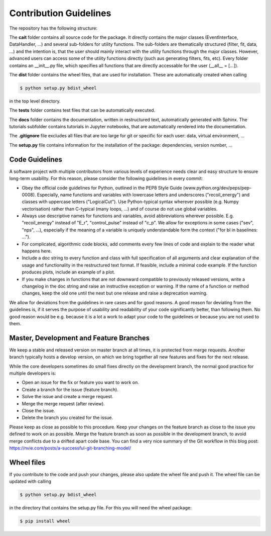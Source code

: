 ***********************
Contribution Guidelines
***********************

The repository has the following structure:

.. code::
    .
    +--cait/
    |  +--folder1/
    |    +--__init__py.
    |    +--_utility_functions.py
    |  +--__init__py.
    |  +--MajorClass.py
    +--dist/
    |  +--some_wheel_file.whl
    +--tests/
    |  +--__init__py.
    |  +--some_test.py
    +--docs/
    |  +--source
    |    +--tutorials
    |       +--conversion.ipynb
    |    +--index.rst
    |  +--Makefile
    +--.gitignore
    +--setup.py

The **cait** folder contains all source code for the package. It directly contains the major classes (EventInterface, DataHandler, ...) and several sub-folders for utility functions. The sub-folders are thematically structured (filter, fit, data, ...) and the intention is, that the user should mainly interact with the utility functions through the major classes. However, advanced users can access some of the utility functions directly (such aus generating filters, fits, etc). Every folder contains an __init__.py file, which specifies all functions that are directly accessable for the user (__all__ = [...]).

The **dist** folder contains the wheel files, that are used for installation. These are automatically created when calling

.. code:: console

    $ python setup.py bdist_wheel

in the top level directory.

The **tests** folder contains test files that can be automatically executed.

The **docs** folder contains the documentation, written in restructured text, automatically generated with Sphinx. The tutorials subfolder contains tutorials in Jupyter notebooks, that are automatically rendered into the documentation.

The **.gitignore** file excludes all files that are too large for git or specific for each user: data, virtual environment, ...

The **setup.py** file contains information for the installation of the package: dependencies, version number, ...

Code Guidelines
==================

A software project with multiple contributors from various levels of experience needs clear and easy structure to ensure long-term usability. For this reason, please consider the following guidelines in every commit:

- Obey the official code guidelines for Python, outlined in the PEP8 Style Guide (www.python.org/dev/peps/pep-0008). Especially, name functions and variables with lowercase letters and underscores ("recoil_energy") and classes with uppercase letters ("LogicalCut"). Use Python-typical syntax wherever possible (e.g. Numpy vectorisation) rather than C-typical (many loops, ...) and of course do not use global variables.

- Always use descriptive names for functions and variables, avoid abbreviations wherever possible. E.g. "recoil_energy" instead of "E_r", "control_pulse" instead of "c_p". We allow for exceptions in some cases ("sev", "nps", ...), especially if the meaning of a variable is uniquely understandable form the context ("for bl in baselines: ...").

- For complicated, algorithmic code blocks, add comments every few lines of code and explain to the reader what happens here.

- Include a doc string to every function and class with full specification of all arguments and clear explanation of the usage and functionality in the restructured text format. If feasible, include a minimal code example. If the function produces plots, include an example of a plot.

- If you make changes in functions that are not downward compatible to previously released versions, write a changelog in the doc string and raise an instructive exception or warning. If the name of a function or method changes, keep the old one until the next but one release and raise a deprecation warning.

We allow for deviations from the guidelines in rare cases and for good reasons. A good reason for deviating from the guidelines is, if it serves the purpose of usability and readability of your code significantly better, than following them. No good reason would be e.g. because it is a lot a work to adapt your code to the guidelines or because you are not used to them.

Master, Development and Feature Branches
=============================================

We keep a stable and released version on master branch at all times, it is protected from merge requests. Another branch typically hosts a develop version, on which we bring together all new features and fixes for the next release.

While the core developers sometimes do small fixes directly on the development branch, the normal good practice for multiple developers is:

- Open an issue for the fix or feature you want to work on.
- Create a branch for the issue (feature branch).
- Solve the issue and create a merge request.
- Merge the merge request (after review).
- Close the issue.
- Delete the branch you created for the issue.

Please keep as close as possible to this procedure. Keep your changes on the feature branch as close to the issue you defined to work on as possible. Merge the feature branch as soon as possible in the development branch, to avoid merge conflicts due to a drifted apart code base. You can find a very nice summary of the Git workflow in this blog post: https://nvie.com/posts/a-successful-git-branching-model/

Wheel files
==================

If you contribute to the code and push your changes, please also update the wheel file and push it. The wheel file can be updated with calling

.. code:: console

    $ python setup.py bdist_wheel

in the directory that contains the setup.py file. For this you will need the wheel package:

.. code:: console

    $ pip install wheel